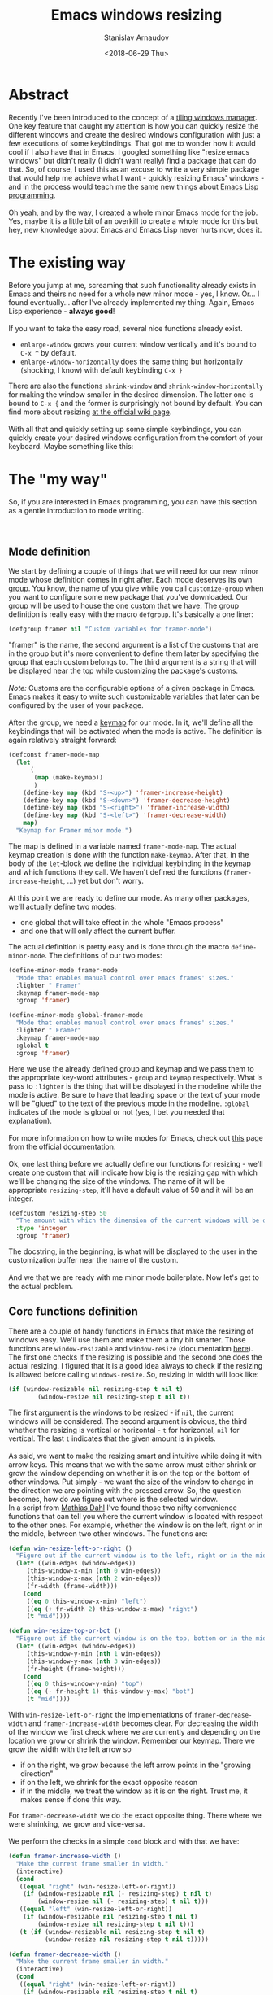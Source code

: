 #+OPTIONS: ':t *:t -:t ::t <:t H:3 \n:nil ^:t arch:headline author:t
#+OPTIONS: broken-links:nil c:nil creator:nil d:(not "LOGBOOK")
#+OPTIONS: date:t e:t email:nil f:t inline:t num:t p:nil pri:nil
#+OPTIONS: prop:nil stat:t tags:t tasks:t tex:t timestamp:t title:t
#+OPTIONS: toc:t todo:t |:t

#+TITLE: Emacs windows resizing
#+OPTIONS: ':nil -:nil ^:{} num:nil toc:nil
#+AUTHOR: Stanislav Arnaudov
#+DATE: <2018-06-29 Thu>
#+EMAIL: stanislav_ts@abv.bg
#+CREATOR: Emacs 25.2.2 (Org mode 9.1.13 + ox-hugo)
#+HUGO_FRONT_MATTER_FORMAT: toml
#+HUGO_LEVEL_OFFSET: 1
#+HUGO_PRESERVE_FILLING:
#+HUGO_SECTION: posts
#+HUGO_BASE_DIR: ~/code/blog-hugo-files/
#+HUGO_PREFER_HYPHEN_IN_TAGS: t 
#+HUGO_ALLOW_SPACES_IN_TAGS: nil
#+HUGO_AUTO_SET_LASTMOD: t
#+HUGO_DATE_FORMAT: %Y-%m-%dT%T%z
#+DESCRIPTION: A short walkthrough of a Emacs package for windows resizing that I recently wrote.
#+HUGO_DRAFT: false
#+KEYWORDS: emacs frames windows resizing buffers
#+HUGO_TAGS: 
#+HUGO_CATEGORIES: emacs
#+HUGO_WEIGHT: 100
#+HUGO_CODE_FENCE: t

* Abstract
Recently I've been introduced to the concept of a [[https://en.wikipedia.org/wiki/Tiling_window_manager][tiling windows manager]]. One key feature that caught my attention is how you can quickly resize the different windows and create the desired windows configuration with just a few executions of some keybindings. That got me to wonder how it would cool if I also have that in Emacs. I googled something like "resize emacs windows" but didn't really (I didn't want really) find a package that can do that. So, of course, I used this as an excuse to write a very simple package that would help me achieve what I want - quickly resizing Emacs' windows - and in the process would teach me the same new things about [[https://en.wikipedia.org/wiki/Emacs_Lisp][Emacs Lisp programming]].
\\
\\
Oh yeah, and by the way, I created a whole minor Emacs mode for the job. Yes, maybe it is a little bit of an overkill to create a whole mode for this but hey, new knowledge about Emacs and Emacs Lisp never hurts now, does it.


* The existing way
Before you jump at me, screaming that such functionality already exists in Emacs and theirs no need for a whole new minor mode - yes, I know. Or... I found eventually... after I've already implemented my thing. Again, Emacs Lisp experience - *always good*!
\\
\\
If you want to take the easy road, several nice functions already exist.
- =enlarge-window= grows your current window vertically and it's bound to =C-x ^= by default.
- =enlarge-window-horizontally= does the same thing but horizontally (shocking, I know) with default keybinding =C-x }=
There are also the functions =shrink-window= and =shrink-window-horizontally= for making the window smaller in the desired dimension. The latter one is bound to =C-x {= and the former is surprisingly not bound by default. You can find more about resizing [[https://www.emacswiki.org/emacs/WindowResize][at the official wiki page]].
\\
\\
With all that and quickly setting up some simple keybindings, you can quickly create your desired windows configuration from the comfort of your keyboard. Maybe something like this:
[[./images/emacs_windows-config.png]]


* The "my way"
So, if you are interested in Emacs programming, you can have this section as a gentle introduction to mode writing.

\\

** Mode definition
We start by defining a couple of things that we will need for our new minor mode whose definition comes in right after. Each mode deserves its own [[https://www.gnu.org/software/emacs/manual/html_node/elisp/Group-Definitions.html][group]]. You know, the name of you give while you call =customize-group= when you want to configure some new package that you've downloaded. Our group will be used to house the one [[https://www.gnu.org/software/emacs/manual/html_node/emacs/Easy-Customization.html][custom]] that we have. The group definition is really easy with the macro ~defgroup~. It's basically a one liner:
#+BEGIN_SRC lisp
(defgroup framer nil "Custom variables for framer-mode")
#+END_SRC
"framer" is the name, the second argument is a list of the customs that are in the group but it's more convenient to define them later by specifying the group that each custom belongs to. The third argument is a string that will be displayed near the top while customizing the package's customs.
\\
\\
/Note:/ Customs are the configurable options of a given package in Emacs. Emacs makes it easy to write such customizable variables that later can be configured by the user of your package.
\\
\\
After the group, we need a [[https://www.gnu.org/software/emacs/manual/html_node/elisp/Keymap-Basics.html#Keymap-Basics][keymap]] for our mode. In it, we'll define all the keybindings that will be activated when the mode is active. The definition is again relatively straight forward:
#+BEGIN_SRC lisp
(defconst framer-mode-map
  (let
      (
       (map (make-keymap))
       )
    (define-key map (kbd "S-<up>") 'framer-increase-height)
    (define-key map (kbd "S-<down>") 'framer-decrease-height)
    (define-key map (kbd "S-<right>") 'framer-increase-width)
    (define-key map (kbd "S-<left>") 'framer-decrease-width)
    map)
  "Keymap for Framer minor mode.")
#+END_SRC
The map is defined in a variable named ~framer-mode-map~. The actual keymap creation is done with the function =make-keymap=. After that, in the body of the ~let~-block we define the individual keybinding in the keymap and which functions they call. We haven't defined the functions (~framer-increase-height~, ...) yet but don't worry.
\\
\\
At this point we are ready to define our mode. As many other packages, we'll actually define two modes:
- one global that will take effect in the whole "Emacs process"
- and one that will only affect the current buffer.
The actual definition is pretty easy and is done through the macro ~define-minor-mode~. The definitions of our two modes:
#+BEGIN_SRC lisp
(define-minor-mode framer-mode
  "Mode that enables manual control over emacs frames' sizes."
  :lighter " Framer"
  :keymap framer-mode-map
  :group 'framer)

(define-minor-mode global-framer-mode
  "Mode that enables manual control over emacs frames' sizes."
  :lighter " Framer"
  :keymap framer-mode-map
  :global t
  :group 'framer)
#+END_SRC
Here we use the already defined group and keymap and we pass them to the appropriate key-word attributes - ~group~  and ~keymap~ respectively. What is pass to ~:lighter~ is the thing that will be displayed in the modeline while the mode is active. Be sure to have that leading space or the text of your mode will be "glued" to the text of the previous mode in the modeline. ~:global~ indicates of the mode is global or not (yes, I bet you needed that explanation).
\\
\\
For more information on how to write modes for Emacs, check out [[https://www.gnu.org/software/emacs/manual/html_node/elisp/Defining-Minor-Modes.html][this]] page from the official documentation.
\\
\\
Ok, one last thing before we actually define our functions for resizing - we'll create one custom that will indicate how big is the resizing gap with which we'll be changing the size of the windows. The name of it will be appropriate ~resizing-step~, it'll have a default value of 50 and it will be an integer.
#+BEGIN_SRC lisp
(defcustom resizing-step 50
  "The amount with which the dimension of the current windows will be decreased/increased."
  :type 'integer
  :group 'framer)
#+END_SRC
The docstring, in the beginning, is what will be displayed to the user in the customization buffer near the name of the custom. 
\\
\\
And we that we are ready with me minor mode boilerplate. Now let's get to the actual problem.


** Core functions definition
There are a couple of handy functions in Emacs that make the resizing of windows easy. We'll use them and make them a tiny bit smarter. Those functions are =window-resizable= and =window-resize= (documentation [[https://www.gnu.org/software/emacs/manual/html_node/elisp/Resizing-Windows.html][here]]). The first one checks if the resizing is possible and the second one does the actual resizing. I figured that it is a good idea always to check if the resizing is allowed before calling =windows-resize=. So, resizing in width will look like:
#+BEGIN_SRC lisp
(if (window-resizable nil resizing-step t nil t)
        (window-resize nil resizing-step t nil t))
#+END_SRC
The first argument is the windows to be resized - if ~nil~, the current windows will be considered. The second argument is obvious, the third whether the resizing is vertical or horizontal - ~t~ for horizontal, ~nil~ for vertical. The last =t= indicates that the given amount is in pixels.
\\
\\
As said, we want to make the resizing smart and intuitive while doing it with arrow keys. This means that we with the same arrow must either shrink or grow the window depending on whether it is on the top or the bottom of other windows. Put simply - we want the size of the window to change in the direction we are pointing with the pressed arrow. So, the question becomes, how do we figure out where is the selected window.
\\
In a script from  [[https://www.emacswiki.org/emacs/MathiasDahl][Mathias Dahl]] I've found those two nifty convenience functions that can tell you where the current window is located with respect to the other ones. For example, whether the window is on the left, right or in the middle, between two other windows. The functions are:
#+BEGIN_SRC lisp
(defun win-resize-left-or-right ()
  "Figure out if the current window is to the left, right or in the middle."
  (let* ((win-edges (window-edges))
     (this-window-x-min (nth 0 win-edges))
     (this-window-x-max (nth 2 win-edges))
     (fr-width (frame-width)))
    (cond
     ((eq 0 this-window-x-min) "left")
     ((eq (+ fr-width 2) this-window-x-max) "right")
     (t "mid"))))

(defun win-resize-top-or-bot ()
  "Figure out if the current window is on the top, bottom or in the middle."
  (let* ((win-edges (window-edges))
     (this-window-y-min (nth 1 win-edges))
     (this-window-y-max (nth 3 win-edges))
     (fr-height (frame-height)))
    (cond
     ((eq 0 this-window-y-min) "top")
     ((eq (- fr-height 1) this-window-y-max) "bot")
     (t "mid"))))
#+END_SRC
With =win-resize-left-or-right= the implementations of =framer-decrease-width= and =framer-increase-width= becomes clear. For decreasing the width of the window we first check where we are currently and depending on the location we grow or shrink the window. Remember our keymap. There we grow the width with the left arrow so
- if on the right, we grow because the left arrow points in the "growing direction"
- if on the left, we shrink for the exact opposite reason
- if in the middle, we treat the window as it is on the right. Trust me, it makes sense if done this way.
For =framer-decrease-width= we do the exact opposite thing. There where we were shrinking, we grow and vice-versa.
\\
\\
We perform the checks in a simple ~cond~ block and with that we have:

#+BEGIN_SRC lisp
(defun framer-increase-width ()
  "Make the current frame smaller in width."
  (interactive)
  (cond
   ((equal "right" (win-resize-left-or-right))
    (if (window-resizable nil (- resizing-step) t nil t)
        (window-resize nil (- resizing-step) t nil t)))
   ((equal "left" (win-resize-left-or-right))
    (if (window-resizable nil resizing-step t nil t)
        (window-resize nil resizing-step t nil t)))
   (t (if (window-resizable nil resizing-step t nil t)
          (window-resize nil resizing-step t nil t)))))

(defun framer-decrease-width ()
  "Make the current frame smaller in width."
  (interactive)
  (cond
   ((equal "right" (win-resize-left-or-right))
    (if (window-resizable nil resizing-step t nil t)
        (window-resize nil resizing-step t nil t)))
   ((equal "left" (win-resize-left-or-right))
    (if (window-resizable nil (- resizing-step) t nil t)
        (window-resize nil (- resizing-step) t nil t)))
   (t (if (window-resizable nil (- resizing-step) t nil t)
          (window-resize nil (- resizing-step) t nil t)))))
#+END_SRC

=framer-increase-height= and =framer-increase-height= are implemented more or less the same way.

#+BEGIN_SRC lisp

(defun framer-increase-height ()
  "Make the current frame smaller in width."
  (interactive)
  (cond
   ((equal "top" (win-resize-top-or-bot))
    (if (window-resizable nil (- resizing-step) nil nil t)
        (window-resize nil (- resizing-step) nil nil t)))
   ((equal "bot" (win-resize-top-or-bot))
    (if (window-resizable nil resizing-step nil nil t)
        (window-resize nil resizing-step nil nil t)))
   (t (if (window-resizable nil (- resizing-step) nil nil t)
          (window-resize nil (- resizing-step) nil nil t)))))

(defun framer-decrease-height ()
  "Make the current frame smaller in width."
  (interactive)
  (cond
   ((equal "top" (win-resize-top-or-bot))
    (if (window-resizable nil resizing-step nil nil t)
        (window-resize nil resizing-step nil nil t)))
   ((equal "bot" (win-resize-top-or-bot))
    (if (window-resizable nil (- resizing-step) nil nil t)
        (window-resize nil (- resizing-step) nil nil t)))
   (t (if (window-resizable nil resizing-step nil nil t)
          (window-resize nil resizing-step nil nil t)))))
#+END_SRC
\\
\\
And there you have it, reinventing the wheel in a timely wasteful manner. _Awesome_, amirite!


* References
- [[https://nullprogram.com/blog/2013/02/06/][How to Make an Emacs Minor Mode]] - good starting point if you want to extend your Emacs with some custom minor modes.


#  LocalWords:  modeline keymap
